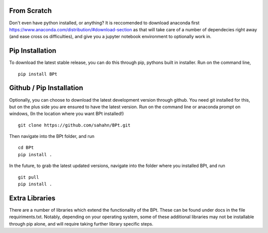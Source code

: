 From Scratch
================

Don't even have python installed, or anything? It is reccomended to download anaconda first
https://www.anaconda.com/distribution/#download-section
as that will take care of a number of dependecies right away (and ease cross os difficulties),
and give you a jupyter notebook environment to optionally work in.


Pip Installation
================

To download the latest stable release, you can do this through pip, pythons built in installer. 
Run on the command line,

::

    pip install BPt


Github / Pip Installation
=========================

Optionally, you can choose to download the latest development version through github.
You need git installed for this, but on the plus side you are ensured to have the latest version.
Run on the command line or anaconda prompt on windows, (In the location where you want BPt installed!)

::

    git clone https://github.com/sahahn/BPt.git

Then navigate into the BPt folder, and run

::

    cd BPt
    pip install .

In the future, to grab the latest updated versions, navigate into the folder where you installed BPt, and run

::

    git pull
    pip install .


Extra Libraries
=========================
There are a number of libraries which extend the functionality of the BPt. These can
be found under docs in the file requiriments.txt. Notably, depending on your operating system,
some of these additional libraries may not be installable through pip alone, and will require 
taking further library specific steps.